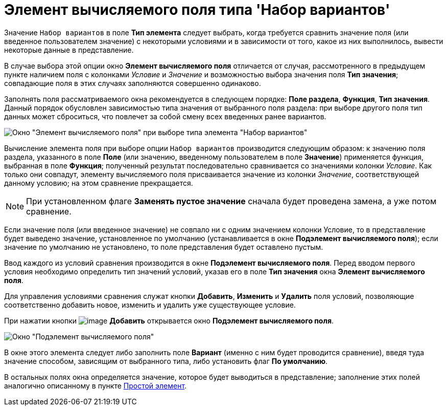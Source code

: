 = Элемент вычисляемого поля типа 'Набор вариантов'

Значение `Набор вариантов` в поле *Тип элемента* следует выбрать, когда требуется сравнить значение поля (или введенное пользователем значение) с некоторыми условиями и в зависимости от того, какое из них выполнилось, вывести некоторые данные в представление.

В случае выбора этой опции окно *Элемент вычисляемого поля* отличается от случая, рассмотренного в предыдущем пункте наличием поля с колонками _Условие_ и _Значение_ и возможностью выбора значения поля *Тип значения*; совпадающие поля в этих случаях заполняются совершенно одинаково.

Заполнять поля рассматриваемого окна рекомендуется в следующем порядке: *Поле раздела*, *Функция*, *Тип значения*. Данный порядок обусловлен зависимостью типа значения от выбранного поля раздела: при выборе другого поля тип данных может сброситься, что повлечет за собой смену всех введенных ранее вариантов.

image::Element_Calculated_Field_Set_of_Option.png[Окно "Элемент вычисляемого поля" при выборе типа элемента "Набор вариантов"]

Вычисление элемента поля при выборе опции `Набор вариантов` производится следующим образом: к значению поля раздела, указанного в поле *Поле* (или значению, введенному пользователем в поле *Значение*) применяется функция, выбранная в поле *Функция*; полученный результат последовательно сравнивается со значениями колонки _Условие_. Как только они совпадут, элементу вычисляемого поля присваивается значение из колонки _Значение_, соответствующей данному условию; на этом сравнение прекращается.

[NOTE]
====
При установленном флаге *Заменять пустое значение* сначала будет проведена замена, а уже потом сравнение.
====

Если значение поля (или введенное значение) не совпало ни с одним значением колонки Условие, то в представление будет выведено значение, установленное по умолчанию (устанавливается в окне *Подэлемент вычисляемого поля*); если значение по умолчанию не установлено, то поле представления будет оставлено пустым.

Ввод каждого из условий сравнения производится в окне *Подэлемент вычисляемого поля*. Перед вводом первого условия необходимо определить тип значений условий, указав его в поле *Тип значения* окна *Элемент вычисляемого поля*.

Для управления условиями сравнения служат кнопки *Добавить*, *Изменить* и *Удалить* поля условий, позволяющие соответственно добавить новое, изменить и удалить уже существующее условие.

При нажатии кнопки image:buttons/Add.png[image] *Добавить* открывается окно *Подэлемент вычисляемого поля*.

image::SubElement_Calculated_Field.png[Окно "Подэлемент вычисляемого поля"]

В окне этого элемента следует либо заполнить поле *Вариант* (именно с ним будет проводится сравнение), введя туда значение способом, зависящим от выбранного типа, либо установить флаг *По умолчанию*.

В остальных полях окна определяется значение, которое будет выводиться в представление; заполнение этих полей аналогично описанному в пункте xref:SettingView_Element_Simple.adoc[Простой элемент].

